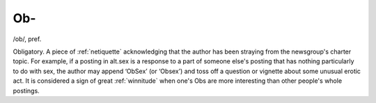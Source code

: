 .. _Ob-:

============================================================
Ob-
============================================================

/ob/, pref\.

Obligatory.
A piece of :ref:`netiquette` acknowledging that the author has been straying from the newsgroup's charter topic.
For example, if a posting in alt.sex is a response to a part of someone else's posting that has nothing particularly to do with sex, the author may append ‘ObSex’ (or ‘Obsex’) and toss off a question or vignette about some unusual erotic act.
It is considered a sign of great :ref:`winnitude` when one's Obs are more interesting than other people's whole postings.


